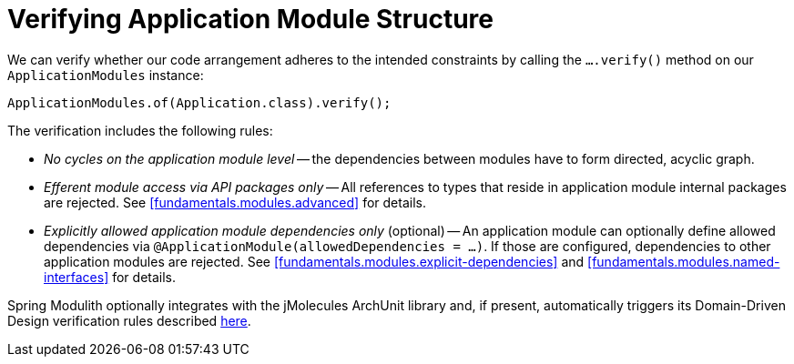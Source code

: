 [[verification]]
= Verifying Application Module Structure

We can verify whether our code arrangement adheres to the intended constraints by calling the `….verify()` method on our `ApplicationModules` instance:

[source, java]
----
ApplicationModules.of(Application.class).verify();
----

The verification includes the following rules:

* _No cycles on the application module level_ -- the dependencies between modules have to form directed, acyclic graph.
* _Efferent module access via API packages only_ -- All references to types that reside in application module internal packages are rejected.
See <<fundamentals.modules.advanced>> for details.
* _Explicitly allowed application module dependencies only_ (optional) -- An application module can optionally define allowed dependencies via  `@ApplicationModule(allowedDependencies = …)`.
If those are configured, dependencies to other application modules are rejected.
See <<fundamentals.modules.explicit-dependencies>> and <<fundamentals.modules.named-interfaces>> for details.

Spring Modulith optionally integrates with the jMolecules ArchUnit library and, if present, automatically triggers its Domain-Driven Design verification rules described https://github.com/xmolecules/jmolecules-integrations/tree/main/jmolecules-archunit[here].
